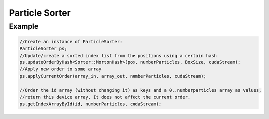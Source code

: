 Particle Sorter
================



.. cpp:class:: ParticleSorter

   A helper class to sort particles according to their positions following a certain rule.
   This rule can be a morton hash, so the particle positions are sorted to follow a Z-order curve, a cell hash, particle ID...
	       
   .. cpp:function:: template<class HashIterator> void updateOrderWithCustomHash(HashIterator &hasher, uint N, uint maxHash = std::numeric_limits<uint>::max(), cudaStream_t st = 0);

      Sets the current sorting according to the input hashes.
      The maximum possible hash (does not have to be included in the list) can be provided, which will improve performance.
    
   .. cpp:function:: template<class CellHasher = Sorter::MortonHash, class InputIterator>   void updateOrderByCellHash(InputIterator pos, uint N, Box box, int3 cellDim, cudaStream_t st = 0);

      Sets the current sorting using the linear index of the cell of the given positions

   .. cpp:function:: void updateOrderById(int *id, int N, cudaStream_t st = 0);

      Sets the current sorting using the input list of ids as hashes

   .. cpp:function:: template<class InputIterator, class OutputIterator> void applyCurrentOrder(InputIterator d_property_unsorted, OutputIterator d_property_sorted, int N, cudaStream_t st = 0);

      Applies the latest updated order to some input vector.
      WARNING: _unsorted and _sorted cannot be aliased!

   .. cpp:function:: int * getSortedIndexArray(int N);

      

   .. cpp:function:: uint * getSortedHashes();

      Returns the current stored sorted hashes.

   .. cpp:function:: int * getIndexArrayById(int * id, int N, cudaStream_t st = 0);

      Sort the sequence 0:N using a copy of the input id array as keys.



Example
--------

.. code:: c++
	  
   //Create an instance of ParticleSorter:
   ParticleSorter ps;
   //Update/create a sorted index list from the positions using a certain hash
   ps.updateOrderByHash<Sorter::MortonHash>(pos, numberParticles, BoxSize, cudaStream);
   //Apply new order to some array
   ps.applyCurrentOrder(array_in, array_out, numberParticles, cudaStream);

   //Order the id array (without changing it) as keys and a 0..numberparticles array as values,
   //return this device array. It does not affect the current order.
   ps.getIndexArrayById(id, numberParticles, cudaStream);
